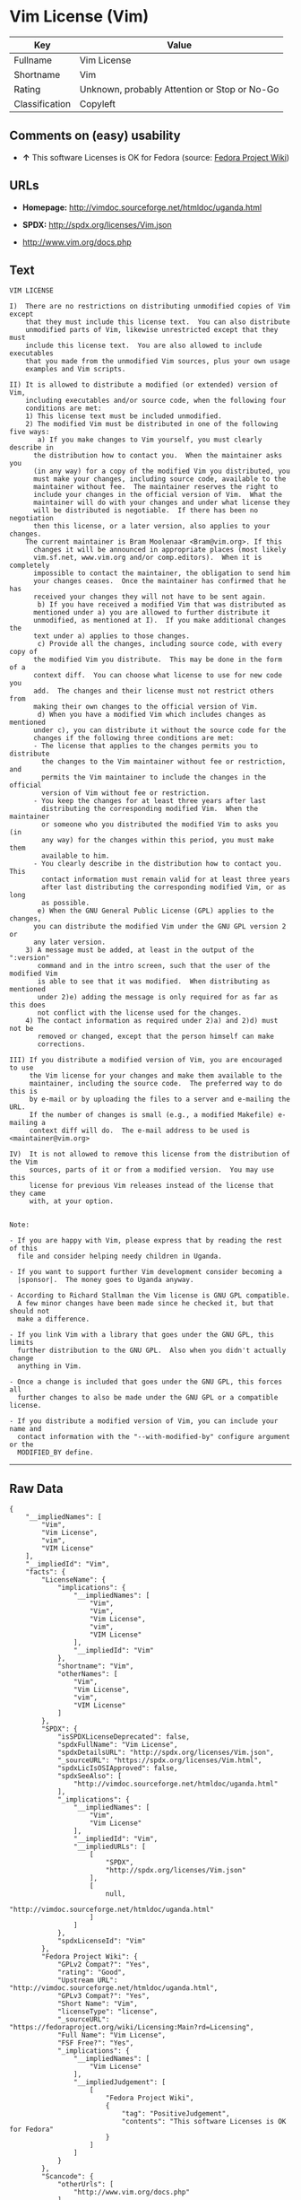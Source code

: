 * Vim License (Vim)

| Key              | Value                                          |
|------------------+------------------------------------------------|
| Fullname         | Vim License                                    |
| Shortname        | Vim                                            |
| Rating           | Unknown, probably Attention or Stop or No-Go   |
| Classification   | Copyleft                                       |

** Comments on (easy) usability

- *↑* This software Licenses is OK for Fedora (source:
  [[https://fedoraproject.org/wiki/Licensing:Main?rd=Licensing][Fedora
  Project Wiki]])

** URLs

- *Homepage:* http://vimdoc.sourceforge.net/htmldoc/uganda.html

- *SPDX:* http://spdx.org/licenses/Vim.json

- http://www.vim.org/docs.php

** Text

#+BEGIN_EXAMPLE
    VIM LICENSE

    I)  There are no restrictions on distributing unmodified copies of Vim except
        that they must include this license text.  You can also distribute
        unmodified parts of Vim, likewise unrestricted except that they must
        include this license text.  You are also allowed to include executables
        that you made from the unmodified Vim sources, plus your own usage
        examples and Vim scripts.

    II) It is allowed to distribute a modified (or extended) version of Vim,
        including executables and/or source code, when the following four
        conditions are met:
        1) This license text must be included unmodified.
        2) The modified Vim must be distributed in one of the following five ways:
           a) If you make changes to Vim yourself, you must clearly describe in
    	  the distribution how to contact you.  When the maintainer asks you
    	  (in any way) for a copy of the modified Vim you distributed, you
    	  must make your changes, including source code, available to the
    	  maintainer without fee.  The maintainer reserves the right to
    	  include your changes in the official version of Vim.  What the
    	  maintainer will do with your changes and under what license they
    	  will be distributed is negotiable.  If there has been no negotiation
    	  then this license, or a later version, also applies to your changes.
    	The current maintainer is Bram Moolenaar <Bram@vim.org>. If this 
    	  changes it will be announced in appropriate places (most likely
    	  vim.sf.net, www.vim.org and/or comp.editors).  When it is completely
    	  impossible to contact the maintainer, the obligation to send him
    	  your changes ceases.  Once the maintainer has confirmed that he has
    	  received your changes they will not have to be sent again.
           b) If you have received a modified Vim that was distributed as
    	  mentioned under a) you are allowed to further distribute it
    	  unmodified, as mentioned at I).  If you make additional changes the
    	  text under a) applies to those changes.
           c) Provide all the changes, including source code, with every copy of
    	  the modified Vim you distribute.  This may be done in the form of a
    	  context diff.  You can choose what license to use for new code you
    	  add.  The changes and their license must not restrict others from
    	  making their own changes to the official version of Vim.
           d) When you have a modified Vim which includes changes as mentioned
    	  under c), you can distribute it without the source code for the
    	  changes if the following three conditions are met:
    	  - The license that applies to the changes permits you to distribute
    	    the changes to the Vim maintainer without fee or restriction, and
    	    permits the Vim maintainer to include the changes in the official
    	    version of Vim without fee or restriction.
    	  - You keep the changes for at least three years after last
    	    distributing the corresponding modified Vim.  When the maintainer
    	    or someone who you distributed the modified Vim to asks you (in
    	    any way) for the changes within this period, you must make them
    	    available to him.
    	  - You clearly describe in the distribution how to contact you.  This
    	    contact information must remain valid for at least three years
    	    after last distributing the corresponding modified Vim, or as long
    	    as possible.
           e) When the GNU General Public License (GPL) applies to the changes,
    	  you can distribute the modified Vim under the GNU GPL version 2 or
    	  any later version.
        3) A message must be added, at least in the output of the ":version"
           command and in the intro screen, such that the user of the modified Vim
           is able to see that it was modified.  When distributing as mentioned
           under 2)e) adding the message is only required for as far as this does
           not conflict with the license used for the changes.
        4) The contact information as required under 2)a) and 2)d) must not be
           removed or changed, except that the person himself can make
           corrections.

    III) If you distribute a modified version of Vim, you are encouraged to use
         the Vim license for your changes and make them available to the
         maintainer, including the source code.  The preferred way to do this is
         by e-mail or by uploading the files to a server and e-mailing the URL.
         If the number of changes is small (e.g., a modified Makefile) e-mailing a
         context diff will do.  The e-mail address to be used is
    <maintainer@vim.org> 

    IV)  It is not allowed to remove this license from the distribution of the Vim
         sources, parts of it or from a modified version.  You may use this
         license for previous Vim releases instead of the license that they came
         with, at your option.


    Note:

    - If you are happy with Vim, please express that by reading the rest of this
      file and consider helping needy children in Uganda.

    - If you want to support further Vim development consider becoming a
      |sponsor|.  The money goes to Uganda anyway.

    - According to Richard Stallman the Vim license is GNU GPL compatible.
      A few minor changes have been made since he checked it, but that should not
      make a difference.

    - If you link Vim with a library that goes under the GNU GPL, this limits
      further distribution to the GNU GPL.  Also when you didn't actually change
      anything in Vim.

    - Once a change is included that goes under the GNU GPL, this forces all
      further changes to also be made under the GNU GPL or a compatible license.

    - If you distribute a modified version of Vim, you can include your name and
      contact information with the "--with-modified-by" configure argument or the
      MODIFIED_BY define.
#+END_EXAMPLE

--------------

** Raw Data

#+BEGIN_EXAMPLE
    {
        "__impliedNames": [
            "Vim",
            "Vim License",
            "vim",
            "VIM License"
        ],
        "__impliedId": "Vim",
        "facts": {
            "LicenseName": {
                "implications": {
                    "__impliedNames": [
                        "Vim",
                        "Vim",
                        "Vim License",
                        "vim",
                        "VIM License"
                    ],
                    "__impliedId": "Vim"
                },
                "shortname": "Vim",
                "otherNames": [
                    "Vim",
                    "Vim License",
                    "vim",
                    "VIM License"
                ]
            },
            "SPDX": {
                "isSPDXLicenseDeprecated": false,
                "spdxFullName": "Vim License",
                "spdxDetailsURL": "http://spdx.org/licenses/Vim.json",
                "_sourceURL": "https://spdx.org/licenses/Vim.html",
                "spdxLicIsOSIApproved": false,
                "spdxSeeAlso": [
                    "http://vimdoc.sourceforge.net/htmldoc/uganda.html"
                ],
                "_implications": {
                    "__impliedNames": [
                        "Vim",
                        "Vim License"
                    ],
                    "__impliedId": "Vim",
                    "__impliedURLs": [
                        [
                            "SPDX",
                            "http://spdx.org/licenses/Vim.json"
                        ],
                        [
                            null,
                            "http://vimdoc.sourceforge.net/htmldoc/uganda.html"
                        ]
                    ]
                },
                "spdxLicenseId": "Vim"
            },
            "Fedora Project Wiki": {
                "GPLv2 Compat?": "Yes",
                "rating": "Good",
                "Upstream URL": "http://vimdoc.sourceforge.net/htmldoc/uganda.html",
                "GPLv3 Compat?": "Yes",
                "Short Name": "Vim",
                "licenseType": "license",
                "_sourceURL": "https://fedoraproject.org/wiki/Licensing:Main?rd=Licensing",
                "Full Name": "Vim License",
                "FSF Free?": "Yes",
                "_implications": {
                    "__impliedNames": [
                        "Vim License"
                    ],
                    "__impliedJudgement": [
                        [
                            "Fedora Project Wiki",
                            {
                                "tag": "PositiveJudgement",
                                "contents": "This software Licenses is OK for Fedora"
                            }
                        ]
                    ]
                }
            },
            "Scancode": {
                "otherUrls": [
                    "http://www.vim.org/docs.php"
                ],
                "homepageUrl": "http://vimdoc.sourceforge.net/htmldoc/uganda.html",
                "shortName": "VIM License",
                "textUrls": null,
                "text": "VIM LICENSE\n\nI)  There are no restrictions on distributing unmodified copies of Vim except\n    that they must include this license text.  You can also distribute\n    unmodified parts of Vim, likewise unrestricted except that they must\n    include this license text.  You are also allowed to include executables\n    that you made from the unmodified Vim sources, plus your own usage\n    examples and Vim scripts.\n\nII) It is allowed to distribute a modified (or extended) version of Vim,\n    including executables and/or source code, when the following four\n    conditions are met:\n    1) This license text must be included unmodified.\n    2) The modified Vim must be distributed in one of the following five ways:\n       a) If you make changes to Vim yourself, you must clearly describe in\n\t  the distribution how to contact you.  When the maintainer asks you\n\t  (in any way) for a copy of the modified Vim you distributed, you\n\t  must make your changes, including source code, available to the\n\t  maintainer without fee.  The maintainer reserves the right to\n\t  include your changes in the official version of Vim.  What the\n\t  maintainer will do with your changes and under what license they\n\t  will be distributed is negotiable.  If there has been no negotiation\n\t  then this license, or a later version, also applies to your changes.\n\tThe current maintainer is Bram Moolenaar <Bram@vim.org>. If this \n\t  changes it will be announced in appropriate places (most likely\n\t  vim.sf.net, www.vim.org and/or comp.editors).  When it is completely\n\t  impossible to contact the maintainer, the obligation to send him\n\t  your changes ceases.  Once the maintainer has confirmed that he has\n\t  received your changes they will not have to be sent again.\n       b) If you have received a modified Vim that was distributed as\n\t  mentioned under a) you are allowed to further distribute it\n\t  unmodified, as mentioned at I).  If you make additional changes the\n\t  text under a) applies to those changes.\n       c) Provide all the changes, including source code, with every copy of\n\t  the modified Vim you distribute.  This may be done in the form of a\n\t  context diff.  You can choose what license to use for new code you\n\t  add.  The changes and their license must not restrict others from\n\t  making their own changes to the official version of Vim.\n       d) When you have a modified Vim which includes changes as mentioned\n\t  under c), you can distribute it without the source code for the\n\t  changes if the following three conditions are met:\n\t  - The license that applies to the changes permits you to distribute\n\t    the changes to the Vim maintainer without fee or restriction, and\n\t    permits the Vim maintainer to include the changes in the official\n\t    version of Vim without fee or restriction.\n\t  - You keep the changes for at least three years after last\n\t    distributing the corresponding modified Vim.  When the maintainer\n\t    or someone who you distributed the modified Vim to asks you (in\n\t    any way) for the changes within this period, you must make them\n\t    available to him.\n\t  - You clearly describe in the distribution how to contact you.  This\n\t    contact information must remain valid for at least three years\n\t    after last distributing the corresponding modified Vim, or as long\n\t    as possible.\n       e) When the GNU General Public License (GPL) applies to the changes,\n\t  you can distribute the modified Vim under the GNU GPL version 2 or\n\t  any later version.\n    3) A message must be added, at least in the output of the \":version\"\n       command and in the intro screen, such that the user of the modified Vim\n       is able to see that it was modified.  When distributing as mentioned\n       under 2)e) adding the message is only required for as far as this does\n       not conflict with the license used for the changes.\n    4) The contact information as required under 2)a) and 2)d) must not be\n       removed or changed, except that the person himself can make\n       corrections.\n\nIII) If you distribute a modified version of Vim, you are encouraged to use\n     the Vim license for your changes and make them available to the\n     maintainer, including the source code.  The preferred way to do this is\n     by e-mail or by uploading the files to a server and e-mailing the URL.\n     If the number of changes is small (e.g., a modified Makefile) e-mailing a\n     context diff will do.  The e-mail address to be used is\n<maintainer@vim.org> \n\nIV)  It is not allowed to remove this license from the distribution of the Vim\n     sources, parts of it or from a modified version.  You may use this\n     license for previous Vim releases instead of the license that they came\n     with, at your option.\n\n\nNote:\n\n- If you are happy with Vim, please express that by reading the rest of this\n  file and consider helping needy children in Uganda.\n\n- If you want to support further Vim development consider becoming a\n  |sponsor|.  The money goes to Uganda anyway.\n\n- According to Richard Stallman the Vim license is GNU GPL compatible.\n  A few minor changes have been made since he checked it, but that should not\n  make a difference.\n\n- If you link Vim with a library that goes under the GNU GPL, this limits\n  further distribution to the GNU GPL.  Also when you didn't actually change\n  anything in Vim.\n\n- Once a change is included that goes under the GNU GPL, this forces all\n  further changes to also be made under the GNU GPL or a compatible license.\n\n- If you distribute a modified version of Vim, you can include your name and\n  contact information with the \"--with-modified-by\" configure argument or the\n  MODIFIED_BY define.",
                "category": "Copyleft",
                "osiUrl": null,
                "owner": "VIM",
                "_sourceURL": "https://github.com/nexB/scancode-toolkit/blob/develop/src/licensedcode/data/licenses/vim.yml",
                "key": "vim",
                "name": "VIM License",
                "spdxId": "Vim",
                "_implications": {
                    "__impliedNames": [
                        "vim",
                        "VIM License",
                        "Vim"
                    ],
                    "__impliedId": "Vim",
                    "__impliedCopyleft": [
                        [
                            "Scancode",
                            "Copyleft"
                        ]
                    ],
                    "__calculatedCopyleft": "Copyleft",
                    "__impliedText": "VIM LICENSE\n\nI)  There are no restrictions on distributing unmodified copies of Vim except\n    that they must include this license text.  You can also distribute\n    unmodified parts of Vim, likewise unrestricted except that they must\n    include this license text.  You are also allowed to include executables\n    that you made from the unmodified Vim sources, plus your own usage\n    examples and Vim scripts.\n\nII) It is allowed to distribute a modified (or extended) version of Vim,\n    including executables and/or source code, when the following four\n    conditions are met:\n    1) This license text must be included unmodified.\n    2) The modified Vim must be distributed in one of the following five ways:\n       a) If you make changes to Vim yourself, you must clearly describe in\n\t  the distribution how to contact you.  When the maintainer asks you\n\t  (in any way) for a copy of the modified Vim you distributed, you\n\t  must make your changes, including source code, available to the\n\t  maintainer without fee.  The maintainer reserves the right to\n\t  include your changes in the official version of Vim.  What the\n\t  maintainer will do with your changes and under what license they\n\t  will be distributed is negotiable.  If there has been no negotiation\n\t  then this license, or a later version, also applies to your changes.\n\tThe current maintainer is Bram Moolenaar <Bram@vim.org>. If this \n\t  changes it will be announced in appropriate places (most likely\n\t  vim.sf.net, www.vim.org and/or comp.editors).  When it is completely\n\t  impossible to contact the maintainer, the obligation to send him\n\t  your changes ceases.  Once the maintainer has confirmed that he has\n\t  received your changes they will not have to be sent again.\n       b) If you have received a modified Vim that was distributed as\n\t  mentioned under a) you are allowed to further distribute it\n\t  unmodified, as mentioned at I).  If you make additional changes the\n\t  text under a) applies to those changes.\n       c) Provide all the changes, including source code, with every copy of\n\t  the modified Vim you distribute.  This may be done in the form of a\n\t  context diff.  You can choose what license to use for new code you\n\t  add.  The changes and their license must not restrict others from\n\t  making their own changes to the official version of Vim.\n       d) When you have a modified Vim which includes changes as mentioned\n\t  under c), you can distribute it without the source code for the\n\t  changes if the following three conditions are met:\n\t  - The license that applies to the changes permits you to distribute\n\t    the changes to the Vim maintainer without fee or restriction, and\n\t    permits the Vim maintainer to include the changes in the official\n\t    version of Vim without fee or restriction.\n\t  - You keep the changes for at least three years after last\n\t    distributing the corresponding modified Vim.  When the maintainer\n\t    or someone who you distributed the modified Vim to asks you (in\n\t    any way) for the changes within this period, you must make them\n\t    available to him.\n\t  - You clearly describe in the distribution how to contact you.  This\n\t    contact information must remain valid for at least three years\n\t    after last distributing the corresponding modified Vim, or as long\n\t    as possible.\n       e) When the GNU General Public License (GPL) applies to the changes,\n\t  you can distribute the modified Vim under the GNU GPL version 2 or\n\t  any later version.\n    3) A message must be added, at least in the output of the \":version\"\n       command and in the intro screen, such that the user of the modified Vim\n       is able to see that it was modified.  When distributing as mentioned\n       under 2)e) adding the message is only required for as far as this does\n       not conflict with the license used for the changes.\n    4) The contact information as required under 2)a) and 2)d) must not be\n       removed or changed, except that the person himself can make\n       corrections.\n\nIII) If you distribute a modified version of Vim, you are encouraged to use\n     the Vim license for your changes and make them available to the\n     maintainer, including the source code.  The preferred way to do this is\n     by e-mail or by uploading the files to a server and e-mailing the URL.\n     If the number of changes is small (e.g., a modified Makefile) e-mailing a\n     context diff will do.  The e-mail address to be used is\n<maintainer@vim.org> \n\nIV)  It is not allowed to remove this license from the distribution of the Vim\n     sources, parts of it or from a modified version.  You may use this\n     license for previous Vim releases instead of the license that they came\n     with, at your option.\n\n\nNote:\n\n- If you are happy with Vim, please express that by reading the rest of this\n  file and consider helping needy children in Uganda.\n\n- If you want to support further Vim development consider becoming a\n  |sponsor|.  The money goes to Uganda anyway.\n\n- According to Richard Stallman the Vim license is GNU GPL compatible.\n  A few minor changes have been made since he checked it, but that should not\n  make a difference.\n\n- If you link Vim with a library that goes under the GNU GPL, this limits\n  further distribution to the GNU GPL.  Also when you didn't actually change\n  anything in Vim.\n\n- Once a change is included that goes under the GNU GPL, this forces all\n  further changes to also be made under the GNU GPL or a compatible license.\n\n- If you distribute a modified version of Vim, you can include your name and\n  contact information with the \"--with-modified-by\" configure argument or the\n  MODIFIED_BY define.",
                    "__impliedURLs": [
                        [
                            "Homepage",
                            "http://vimdoc.sourceforge.net/htmldoc/uganda.html"
                        ],
                        [
                            null,
                            "http://www.vim.org/docs.php"
                        ]
                    ]
                }
            }
        },
        "__impliedJudgement": [
            [
                "Fedora Project Wiki",
                {
                    "tag": "PositiveJudgement",
                    "contents": "This software Licenses is OK for Fedora"
                }
            ]
        ],
        "__impliedCopyleft": [
            [
                "Scancode",
                "Copyleft"
            ]
        ],
        "__calculatedCopyleft": "Copyleft",
        "__impliedText": "VIM LICENSE\n\nI)  There are no restrictions on distributing unmodified copies of Vim except\n    that they must include this license text.  You can also distribute\n    unmodified parts of Vim, likewise unrestricted except that they must\n    include this license text.  You are also allowed to include executables\n    that you made from the unmodified Vim sources, plus your own usage\n    examples and Vim scripts.\n\nII) It is allowed to distribute a modified (or extended) version of Vim,\n    including executables and/or source code, when the following four\n    conditions are met:\n    1) This license text must be included unmodified.\n    2) The modified Vim must be distributed in one of the following five ways:\n       a) If you make changes to Vim yourself, you must clearly describe in\n\t  the distribution how to contact you.  When the maintainer asks you\n\t  (in any way) for a copy of the modified Vim you distributed, you\n\t  must make your changes, including source code, available to the\n\t  maintainer without fee.  The maintainer reserves the right to\n\t  include your changes in the official version of Vim.  What the\n\t  maintainer will do with your changes and under what license they\n\t  will be distributed is negotiable.  If there has been no negotiation\n\t  then this license, or a later version, also applies to your changes.\n\tThe current maintainer is Bram Moolenaar <Bram@vim.org>. If this \n\t  changes it will be announced in appropriate places (most likely\n\t  vim.sf.net, www.vim.org and/or comp.editors).  When it is completely\n\t  impossible to contact the maintainer, the obligation to send him\n\t  your changes ceases.  Once the maintainer has confirmed that he has\n\t  received your changes they will not have to be sent again.\n       b) If you have received a modified Vim that was distributed as\n\t  mentioned under a) you are allowed to further distribute it\n\t  unmodified, as mentioned at I).  If you make additional changes the\n\t  text under a) applies to those changes.\n       c) Provide all the changes, including source code, with every copy of\n\t  the modified Vim you distribute.  This may be done in the form of a\n\t  context diff.  You can choose what license to use for new code you\n\t  add.  The changes and their license must not restrict others from\n\t  making their own changes to the official version of Vim.\n       d) When you have a modified Vim which includes changes as mentioned\n\t  under c), you can distribute it without the source code for the\n\t  changes if the following three conditions are met:\n\t  - The license that applies to the changes permits you to distribute\n\t    the changes to the Vim maintainer without fee or restriction, and\n\t    permits the Vim maintainer to include the changes in the official\n\t    version of Vim without fee or restriction.\n\t  - You keep the changes for at least three years after last\n\t    distributing the corresponding modified Vim.  When the maintainer\n\t    or someone who you distributed the modified Vim to asks you (in\n\t    any way) for the changes within this period, you must make them\n\t    available to him.\n\t  - You clearly describe in the distribution how to contact you.  This\n\t    contact information must remain valid for at least three years\n\t    after last distributing the corresponding modified Vim, or as long\n\t    as possible.\n       e) When the GNU General Public License (GPL) applies to the changes,\n\t  you can distribute the modified Vim under the GNU GPL version 2 or\n\t  any later version.\n    3) A message must be added, at least in the output of the \":version\"\n       command and in the intro screen, such that the user of the modified Vim\n       is able to see that it was modified.  When distributing as mentioned\n       under 2)e) adding the message is only required for as far as this does\n       not conflict with the license used for the changes.\n    4) The contact information as required under 2)a) and 2)d) must not be\n       removed or changed, except that the person himself can make\n       corrections.\n\nIII) If you distribute a modified version of Vim, you are encouraged to use\n     the Vim license for your changes and make them available to the\n     maintainer, including the source code.  The preferred way to do this is\n     by e-mail or by uploading the files to a server and e-mailing the URL.\n     If the number of changes is small (e.g., a modified Makefile) e-mailing a\n     context diff will do.  The e-mail address to be used is\n<maintainer@vim.org> \n\nIV)  It is not allowed to remove this license from the distribution of the Vim\n     sources, parts of it or from a modified version.  You may use this\n     license for previous Vim releases instead of the license that they came\n     with, at your option.\n\n\nNote:\n\n- If you are happy with Vim, please express that by reading the rest of this\n  file and consider helping needy children in Uganda.\n\n- If you want to support further Vim development consider becoming a\n  |sponsor|.  The money goes to Uganda anyway.\n\n- According to Richard Stallman the Vim license is GNU GPL compatible.\n  A few minor changes have been made since he checked it, but that should not\n  make a difference.\n\n- If you link Vim with a library that goes under the GNU GPL, this limits\n  further distribution to the GNU GPL.  Also when you didn't actually change\n  anything in Vim.\n\n- Once a change is included that goes under the GNU GPL, this forces all\n  further changes to also be made under the GNU GPL or a compatible license.\n\n- If you distribute a modified version of Vim, you can include your name and\n  contact information with the \"--with-modified-by\" configure argument or the\n  MODIFIED_BY define.",
        "__impliedURLs": [
            [
                "SPDX",
                "http://spdx.org/licenses/Vim.json"
            ],
            [
                null,
                "http://vimdoc.sourceforge.net/htmldoc/uganda.html"
            ],
            [
                "Homepage",
                "http://vimdoc.sourceforge.net/htmldoc/uganda.html"
            ],
            [
                null,
                "http://www.vim.org/docs.php"
            ]
        ]
    }
#+END_EXAMPLE